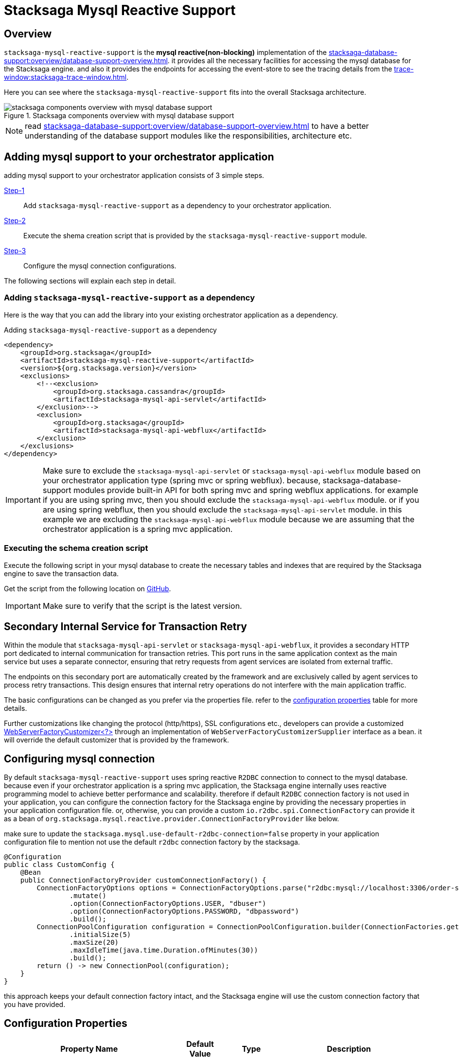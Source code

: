 = Stacksaga Mysql Reactive Support

== Overview

`stacksaga-mysql-reactive-support` is the *mysql reactive(non-blocking)* implementation of the xref:stacksaga-database-support:overview/database-support-overview.adoc[].
it provides all the necessary facilities for accessing the mysql database for the Stacksaga engine. and also it provides the endpoints for accessing the event-store to see the tracing details from the xref:trace-window:stacksaga-trace-window.adoc[].

Here you can see where the `stacksaga-mysql-reactive-support` fits into the overall Stacksaga architecture.

image::mysql/stacksaga-diagram-stacksaga-components-database-support-mysql.svg[alt="stacksaga components overview with mysql database support", title="Stacksaga components overview with mysql database support"]

NOTE: read xref:stacksaga-database-support:overview/database-support-overview.adoc[] to have a better understanding of the database support modules like the responsibilities, architecture etc.

== Adding mysql support to your orchestrator application

adding mysql support to your orchestrator application consists of 3 simple steps.

xref:#adding-mysql-support[Step-1]:: Add `stacksaga-mysql-reactive-support` as a dependency to your orchestrator application.
xref:#executing-schema-creation-script[Step-2]:: Execute the shema creation script that is provided by the `stacksaga-mysql-reactive-support` module.
xref:#connection-configuration[Step-3]:: Configure the mysql connection configurations.

The following sections will explain each step in detail.

[[adding-mysql-support]]
=== Adding `stacksaga-mysql-reactive-support` as a dependency

Here is the way that you can add the library into your existing orchestrator application as a dependency.

.Adding `stacksaga-mysql-reactive-support` as a dependency
[source,xml]
----
<dependency>
    <groupId>org.stacksaga</groupId>
    <artifactId>stacksaga-mysql-reactive-support</artifactId>
    <version>${org.stacksaga.version}</version>
    <exclusions>
        <!--<exclusion>
            <groupId>org.stacksaga.cassandra</groupId>
            <artifactId>stacksaga-mysql-api-servlet</artifactId>
        </exclusion>-->
        <exclusion>
            <groupId>org.stacksaga</groupId>
            <artifactId>stacksaga-mysql-api-webflux</artifactId>
        </exclusion>
    </exclusions>
</dependency>
----

IMPORTANT: Make sure to exclude the `stacksaga-mysql-api-servlet` or `stacksaga-mysql-api-webflux` module based on your orchestrator application type (spring mvc or spring webflux).
because, stacksaga-database-support modules provide built-in API for both spring mvc and spring webflux applications. for example if you are using spring mvc, then you should exclude the `stacksaga-mysql-api-webflux` module. or if you are using spring webflux, then you should exclude the `stacksaga-mysql-api-servlet` module. in this example we are excluding the `stacksaga-mysql-api-webflux` module because we are assuming that the orchestrator application is a spring mvc application.

[[executing-schema-creation-script]]
=== Executing the schema creation script

Execute the following script in your mysql database to create the necessary tables and indexes that are required by the Stacksaga engine to save the transaction data.

Get the script from the following location on https://github.com/stacksaga/scripts/blob/main/database-support/stacksaga-mysql-support/schema.sql[GitHub].

IMPORTANT: Make sure to verify that the script is the latest version.


== Secondary Internal Service for Transaction Retry

Within the module that `stacksaga-mysql-api-servlet` or `stacksaga-mysql-api-webflux`, it provides a secondary HTTP port dedicated to internal communication for transaction retries.
This port runs in the same application context as the main service but uses a separate connector, ensuring that retry requests from agent services are isolated from external traffic.

The endpoints on this secondary port are automatically created by the framework and are exclusively called by agent services to process retry transactions.
This design ensures that internal retry operations do not interfere with the main application traffic.

The basic configurations can be changed as you prefer via the properties file.
refer to the xref:#stacksaga-retry-server-configurations[configuration properties] table for more details.

Further customizations like changing the protocol (http/https), SSL configurations etc., developers can provide a customized https://docs.spring.io/spring-boot/how-to/webserver.html#howto.webserver.configure[WebServerFactoryCustomizer<?>] through an implementation of `WebServerFactoryCustomizerSupplier` interface as a bean.
it will override the default customizer that is provided by the framework.

[[connection-configuration]]
== Configuring mysql connection

By default `stacksaga-mysql-reactive-support` uses spring reactive `R2DBC` connection to connect to the mysql database.
because even if your orchestrator application is a spring mvc application, the Stacksaga engine internally uses reactive programming model to achieve better performance and scalability.
therefore if default `R2DBC` connection factory is not used in your application, you can configure the connection factory for the Stacksaga engine by providing the necessary properties in your application configuration file.
or, otherwise, you can provide a custom `io.r2dbc.spi.ConnectionFactory` can provide it as a bean of `org.stacksaga.mysql.reactive.provider.ConnectionFactoryProvider` like below.

make sure to update the `stacksaga.mysql.use-default-r2dbc-connection=false` property in your application configuration file to mention not use the default `r2dbc` connection factory by the stacksaga.

[source,java]
----
@Configuration
public class CustomConfig {
    @Bean
    public ConnectionFactoryProvider customConnectionFactory() {
        ConnectionFactoryOptions options = ConnectionFactoryOptions.parse("r2dbc:mysql://localhost:3306/order-service-event-store")
                .mutate()
                .option(ConnectionFactoryOptions.USER, "dbuser")
                .option(ConnectionFactoryOptions.PASSWORD, "dbpassword")
                .build();
        ConnectionPoolConfiguration configuration = ConnectionPoolConfiguration.builder(ConnectionFactories.get(options))
                .initialSize(5)
                .maxSize(20)
                .maxIdleTime(java.time.Duration.ofMinutes(30))
                .build();
        return () -> new ConnectionPool(configuration);
    }
}
----

this approach keeps your default connection factory intact, and the Stacksaga engine will use the custom connection factory that you have provided.


[[configuration-properties]]
== Configuration Properties

[cols="2,1,1,3",options="header"]
|===
|Property Name|Default Value|Type|Description

4+| you can use the default spring `r2dbc` mysql connection properties that starts with `spring.r2dbc` prefix to configure the mysql connection for the stacksaga engine. otherwise, you can provide a custom one as mentioned xref:#connection-configuration[here].

|`stacksaga.mysql.transaction.retry.crashed-restore-retention-period-seconds` | `300` (five-minutes)  | long | if the transaction has not been updated after configured duration, it is considered as the transaction was dismissed due to crash, or it may be in a queue in rare case. even if the transaction is in a queue, the transaction is restored for retrying by considering it has crashed.
the value should be provided in seconds.

|`stacksaga.mysql.transaction.retry.retention-period-seconds` | `60` (one-minute) | long | How long the transaction should be kept waiting to next expose the transaction for retrying. This ensures that avoiding the transaction retrying frequently withing a short period of time. the transaction is frozen for some period of time, even the transaction failed again after retrying recently.

[[stacksaga-retry-server-configurations]]

|`stacksaga.retry.server.port` | `4455` | int | The secondary HTTP port used for internal transaction retry communication.
|`stacksaga.retry.server.max-threads` | `20` | int | Maximum number of threads for the retry service connector.
|`stacksaga.retry.server.min-spare-threads` | `4` | int | Minimum number of spare threads for the retry service connector.
|`stacksaga.retry.server.address` | `0.0.0.0` | string | The network address the retry service binds to.

|===
